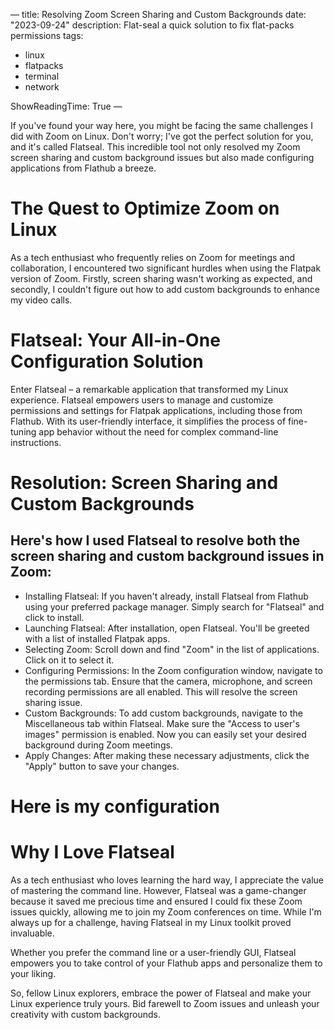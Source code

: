 ---
title: Resolving Zoom Screen Sharing and Custom Backgrounds
date: "2023-09-24"
description: Flat-seal a quick solution to fix flat-packs permissions
tags:
- linux
- flatpacks
- terminal
- network
ShowReadingTime: True
---

[[file:/img/flatseal4.png]]

If you've found your way here, you might be facing the same challenges I did with Zoom on Linux. Don't worry; I've got the perfect solution for you, and it's called Flatseal. This incredible tool not only resolved my Zoom screen sharing and custom background issues but also made configuring applications from Flathub a breeze.

* The Quest to Optimize Zoom on Linux

As a tech enthusiast who frequently relies on Zoom for meetings and collaboration, I encountered two significant hurdles when using the Flatpak version of Zoom. Firstly, screen sharing wasn't working as expected, and secondly, I couldn't figure out how to add custom backgrounds to enhance my video calls.

* Flatseal: Your All-in-One Configuration Solution

Enter Flatseal – a remarkable application that transformed my Linux experience. Flatseal empowers users to manage and customize permissions and settings for Flatpak applications, including those from Flathub. With its user-friendly interface, it simplifies the process of fine-tuning app behavior without the need for complex command-line instructions.

* Resolution: Screen Sharing and Custom Backgrounds

** Here's how I used Flatseal to resolve both the screen sharing and custom background issues in Zoom:

- Installing Flatseal: If you haven't already, install Flatseal from Flathub using your preferred package manager. Simply search for "Flatseal" and click to install.
- Launching Flatseal: After installation, open Flatseal. You'll be greeted with a list of installed Flatpak apps.
- Selecting Zoom: Scroll down and find "Zoom" in the list of applications. Click on it to select it.
- Configuring Permissions: In the Zoom configuration window, navigate to the permissions tab. Ensure that the camera, microphone, and screen recording permissions are all enabled. This will resolve the screen sharing issue.
- Custom Backgrounds: To add custom backgrounds, navigate to the Miscellaneous tab within Flatseal. Make sure the "Access to user's images" permission is enabled. Now you can easily set your desired background during Zoom meetings.
- Apply Changes: After making these necessary adjustments, click the "Apply" button to save your changes.

* Here is my configuration

[[file:/img/flatseal1.png]]

[[file:/img/flatseal2.png]]

[[file:/img/flatseal3.png]]

* Why I Love Flatseal

As a tech enthusiast who loves learning the hard way, I appreciate the value of mastering the command line. However, Flatseal was a game-changer because it saved me precious time and ensured I could fix these Zoom issues quickly, allowing me to join my Zoom conferences on time. While I'm always up for a challenge, having Flatseal in my Linux toolkit proved invaluable.

Whether you prefer the command line or a user-friendly GUI, Flatseal empowers you to take control of your Flathub apps and personalize them to your liking.

So, fellow Linux explorers, embrace the power of Flatseal and make your Linux experience truly yours. Bid farewell to Zoom issues and unleash your creativity with custom backgrounds.

[[file:/img/logo.svg]]
